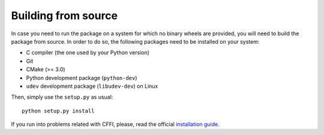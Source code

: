 Building from source
====================

In case you need to run the package on a system for which no binary wheels are
provided, you will need to build the package from source. In order to do so, the
following packages need to be installed on your system:

* C compiler (the one used by your Python version)
* Git
* CMake (>= 3.0)
* Python development package (``python-dev``)
* ``udev`` development package (``libudev-dev``) on Linux

Then, simply use the ``setup.py`` as usual::

        python setup.py install

If you run into problems related with CFFI, please, read the official
`installation guide <http://cffi.readthedocs.io/en/latest/installation.html>`_.
